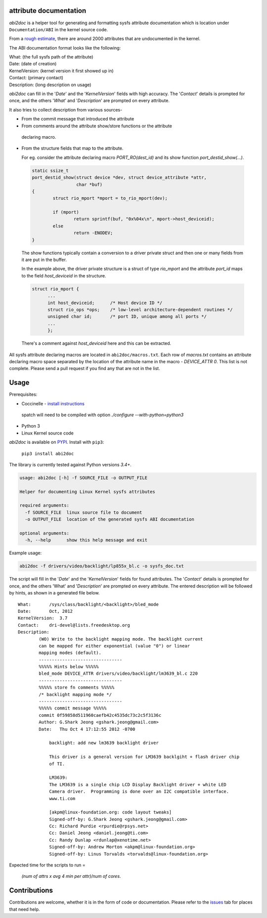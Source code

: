 attribute documentation
-----------------------

`abi2doc` is a helper tool for generating and formatting sysfs attribute
documentation which is location under ``Documentation/ABI``\  in the kernel
source code.

From a `rough estimate`_, there are around 2000 attributes that are undocumented
in the kernel.

.. image:: https://plot.ly/~aishpant/1.png?share_key=8mG4JmyySLLYjbjTg7Uy62
   :target: https://plot.ly/~aishpant/1/?share_key=8mG4JmyySLLYjbjTg7Uy62
   :align: center
   :alt: sysfs line plot
   :width: 600px

The ABI documentation format looks like the following:

| What: (the full sysfs path of the attribute)
| Date: (date of creation)
| KernelVersion: (kernel version it first showed up in)
| Contact: (primary contact)
| Description: (long description on usage)

`abi2doc` can fill in the '`Date`' and the '`KernelVersion`' fields with high
accuracy. The '`Contact`' details is prompted for once, and the others '`What`'
and '`Description`' are prompted on every attribute.

It also tries to collect description from various sources-

-  From the commit message that introduced the attribute

-  From comments around the attribute show/store functions or the attribute
  declaring macro.

-  From the structure fields that map to the attribute.
   
   For eg. consider the attribute declaring macro `PORT_RO(dest_id)` and its
   show function `port_destid_show(...)`.

  .. code:: c

            static ssize_t
            port_destid_show(struct device *dev, struct device_attribute *attr,
                             char *buf)
            {
                    struct rio_mport *mport = to_rio_mport(dev);

                    if (mport)
                            return sprintf(buf, "0x%04x\n", mport->host_deviceid);
                    else
                            return -ENODEV;
            }



  The show functions typically contain a conversion to a driver private struct
  and then one or many fields from it are put in the buffer. 

  In the example above, the driver private structure is a struct of type
  `rio_mport` and the attribute `port_id` maps to the field `host_deviceid` in
  the structure.

  .. code:: c

      struct rio_mport {
            ...
            int host_deviceid;      /* Host device ID */
            struct rio_ops *ops;    /* low-level architecture-dependent routines */
            unsigned char id;       /* port ID, unique among all ports */
            ...
            };

  There's a comment against `host_deviceid` here and this can be extracted.

All sysfs attribute declaring macros are located in ``abi2doc/macros.txt``. Each
row of `macros.txt` contains an attribute declaring macro space separated by the
location of the attribute name in the macro - `DEVICE_ATTR 0`. This list is not
complete. Please send a pull request if you find any that are not in the list.

Usage
-----

Prerequisites:

-  Coccinelle - `install instructions`_
  spatch will need to be compiled with option `./configure --with-python=python3`
-  Python 3
-  Linux Kernel source code

`abi2doc` is available on `PYPI`_. Install with ``pip3``:

  ``pip3 install abi2doc``

The library is currently tested against Python versions `3.4+`.

.. code:: bash

    usage: abi2doc [-h] -f SOURCE_FILE -o OUTPUT_FILE

    Helper for documenting Linux Kernel sysfs attributes

    required arguments:
      -f SOURCE_FILE  linux source file to document
      -o OUTPUT_FILE  location of the generated sysfs ABI documentation

    optional arguments:
      -h, --help      show this help message and exit

Example usage:

.. code:: bash

    abi2doc -f drivers/video/backlight/lp855x_bl.c -o sysfs_doc.txt

The script will fill in the '`Date`' and the '`KernelVersion`' fields for found
attributes. The '`Contact`' details is prompted for once, and the others 'What'
and '`Description`' are prompted on every attribute. The entered description
will be followed by hints, as shown in a generated file below.

::

    What:       /sys/class/backlight/<backlight>/bled_mode
    Date:       Oct, 2012
    KernelVersion:  3.7
    Contact:    dri-devel@lists.freedesktop.org
    Description:
            (WO) Write to the backlight mapping mode. The backlight current
            can be mapped for either exponential (value "0") or linear
            mapping modes (default).
            --------------------------------
            %%%%% Hints below %%%%%
            bled_mode DEVICE_ATTR drivers/video/backlight/lm3639_bl.c 220
            --------------------------------
            %%%%% store fn comments %%%%%
            /* backlight mapping mode */
            --------------------------------
            %%%%% commit message %%%%%
            commit 0f59858d511960caefb42c4535dc73c2c5f3136c
            Author: G.Shark Jeong <gshark.jeong@gmail.com>
            Date:   Thu Oct 4 17:12:55 2012 -0700

                backlight: add new lm3639 backlight driver

                This driver is a general version for LM3639 backlgiht + flash driver chip
                of TI.

                LM3639:
                The LM3639 is a single chip LCD Display Backlight driver + white LED
                Camera driver.  Programming is done over an I2C compatible interface.
                www.ti.com

                [akpm@linux-foundation.org: code layout tweaks]
                Signed-off-by: G.Shark Jeong <gshark.jeong@gmail.com>
                Cc: Richard Purdie <rpurdie@rpsys.net>
                Cc: Daniel Jeong <daniel.jeong@ti.com>
                Cc: Randy Dunlap <rdunlap@xenotime.net>
                Signed-off-by: Andrew Morton <akpm@linux-foundation.org>
                Signed-off-by: Linus Torvalds <torvalds@linux-foundation.org>

Expected time for the scripts to run =

  `(num of attrs x avg 4 min per attr)/num of cores`.

Contributions
-------------

Contributions are welcome, whether it is in the form of code or documentation.
Please refer to the `issues`_ tab for places that need help.

.. _install instructions: https://github.com/coccinelle/coccinelle/
.. _PYPI: https://pypi.org/project/abi2doc/
.. _Coccinelle: http://coccinelle.lip6.fr/
.. _rough estimate: https://github.com/aishpant/documentation-scripts/blob/master/result/output.csv
.. _issues: https://github.com/aishpant/attribute-documentation/issues
